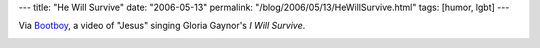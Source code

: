 ---
title: "He Will Survive"
date: "2006-05-13"
permalink: "/blog/2006/05/13/HeWillSurvive.html"
tags: [humor, lgbt]
---



Via `Bootboy <http://bonhom.ie/>`_, a video of "Jesus" singing Gloria
Gaynor's *I Will Survive*.

.. image:: https://video.google.com/ThumbnailServer?app=vss&contentid=36cb9cbea6995b87&second=5&itag=w160&urlcreated=1147508992&sigh=CXzRSOUtDmkHnCixbELrzntYFVU
    :alt: Jesus - I Will Survive
    :target: http://video.google.com/videoplay?docid=-2566269671806009973

.. _permalink:
    /blog/2006/05/13/HeWillSurvive.html
